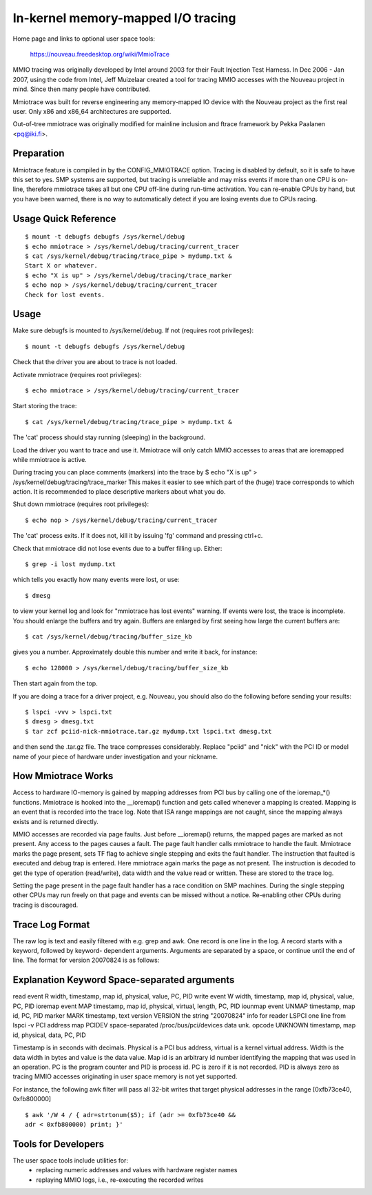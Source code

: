 ===================================
In-kernel memory-mapped I/O tracing
===================================


Home page and links to optional user space tools:

	https://nouveau.freedesktop.org/wiki/MmioTrace

MMIO tracing was originally developed by Intel around 2003 for their Fault
Injection Test Harness. In Dec 2006 - Jan 2007, using the code from Intel,
Jeff Muizelaar created a tool for tracing MMIO accesses with the Nouveau
project in mind. Since then many people have contributed.

Mmiotrace was built for reverse engineering any memory-mapped IO device with
the Nouveau project as the first real user. Only x86 and x86_64 architectures
are supported.

Out-of-tree mmiotrace was originally modified for mainline inclusion and
ftrace framework by Pekka Paalanen <pq@iki.fi>.


Preparation
-----------

Mmiotrace feature is compiled in by the CONFIG_MMIOTRACE option. Tracing is
disabled by default, so it is safe to have this set to yes. SMP systems are
supported, but tracing is unreliable and may miss events if more than one CPU
is on-line, therefore mmiotrace takes all but one CPU off-line during run-time
activation. You can re-enable CPUs by hand, but you have been warned, there
is no way to automatically detect if you are losing events due to CPUs racing.


Usage Quick Reference
---------------------
::

	$ mount -t debugfs debugfs /sys/kernel/debug
	$ echo mmiotrace > /sys/kernel/debug/tracing/current_tracer
	$ cat /sys/kernel/debug/tracing/trace_pipe > mydump.txt &
	Start X or whatever.
	$ echo "X is up" > /sys/kernel/debug/tracing/trace_marker
	$ echo nop > /sys/kernel/debug/tracing/current_tracer
	Check for lost events.


Usage
-----

Make sure debugfs is mounted to /sys/kernel/debug.
If not (requires root privileges)::

	$ mount -t debugfs debugfs /sys/kernel/debug

Check that the driver you are about to trace is not loaded.

Activate mmiotrace (requires root privileges)::

	$ echo mmiotrace > /sys/kernel/debug/tracing/current_tracer

Start storing the trace::

	$ cat /sys/kernel/debug/tracing/trace_pipe > mydump.txt &

The 'cat' process should stay running (sleeping) in the background.

Load the driver you want to trace and use it. Mmiotrace will only catch MMIO
accesses to areas that are ioremapped while mmiotrace is active.

During tracing you can place comments (markers) into the trace by
$ echo "X is up" > /sys/kernel/debug/tracing/trace_marker
This makes it easier to see which part of the (huge) trace corresponds to
which action. It is recommended to place descriptive markers about what you
do.

Shut down mmiotrace (requires root privileges)::

	$ echo nop > /sys/kernel/debug/tracing/current_tracer

The 'cat' process exits. If it does not, kill it by issuing 'fg' command and
pressing ctrl+c.

Check that mmiotrace did not lose events due to a buffer filling up. Either::

	$ grep -i lost mydump.txt

which tells you exactly how many events were lost, or use::

	$ dmesg

to view your kernel log and look for "mmiotrace has lost events" warning. If
events were lost, the trace is incomplete. You should enlarge the buffers and
try again. Buffers are enlarged by first seeing how large the current buffers
are::

	$ cat /sys/kernel/debug/tracing/buffer_size_kb

gives you a number. Approximately double this number and write it back, for
instance::

	$ echo 128000 > /sys/kernel/debug/tracing/buffer_size_kb

Then start again from the top.

If you are doing a trace for a driver project, e.g. Nouveau, you should also
do the following before sending your results::

	$ lspci -vvv > lspci.txt
	$ dmesg > dmesg.txt
	$ tar zcf pciid-nick-mmiotrace.tar.gz mydump.txt lspci.txt dmesg.txt

and then send the .tar.gz file. The trace compresses considerably. Replace
"pciid" and "nick" with the PCI ID or model name of your piece of hardware
under investigation and your nickname.


How Mmiotrace Works
-------------------

Access to hardware IO-memory is gained by mapping addresses from PCI bus by
calling one of the ioremap_*() functions. Mmiotrace is hooked into the
__ioremap() function and gets called whenever a mapping is created. Mapping is
an event that is recorded into the trace log. Note that ISA range mappings
are not caught, since the mapping always exists and is returned directly.

MMIO accesses are recorded via page faults. Just before __ioremap() returns,
the mapped pages are marked as not present. Any access to the pages causes a
fault. The page fault handler calls mmiotrace to handle the fault. Mmiotrace
marks the page present, sets TF flag to achieve single stepping and exits the
fault handler. The instruction that faulted is executed and debug trap is
entered. Here mmiotrace again marks the page as not present. The instruction
is decoded to get the type of operation (read/write), data width and the value
read or written. These are stored to the trace log.

Setting the page present in the page fault handler has a race condition on SMP
machines. During the single stepping other CPUs may run freely on that page
and events can be missed without a notice. Re-enabling other CPUs during
tracing is discouraged.


Trace Log Format
----------------

The raw log is text and easily filtered with e.g. grep and awk. One record is
one line in the log. A record starts with a keyword, followed by keyword-
dependent arguments. Arguments are separated by a space, or continue until the
end of line. The format for version 20070824 is as follows:

Explanation	Keyword	Space-separated arguments
---------------------------------------------------------------------------

read event	R	width, timestamp, map id, physical, value, PC, PID
write event	W	width, timestamp, map id, physical, value, PC, PID
ioremap event	MAP	timestamp, map id, physical, virtual, length, PC, PID
iounmap event	UNMAP	timestamp, map id, PC, PID
marker		MARK	timestamp, text
version		VERSION	the string "20070824"
info for reader	LSPCI	one line from lspci -v
PCI address map	PCIDEV	space-separated /proc/bus/pci/devices data
unk. opcode	UNKNOWN	timestamp, map id, physical, data, PC, PID

Timestamp is in seconds with decimals. Physical is a PCI bus address, virtual
is a kernel virtual address. Width is the data width in bytes and value is the
data value. Map id is an arbitrary id number identifying the mapping that was
used in an operation. PC is the program counter and PID is process id. PC is
zero if it is not recorded. PID is always zero as tracing MMIO accesses
originating in user space memory is not yet supported.

For instance, the following awk filter will pass all 32-bit writes that target
physical addresses in the range [0xfb73ce40, 0xfb800000]
::

	$ awk '/W 4 / { adr=strtonum($5); if (adr >= 0xfb73ce40 &&
	adr < 0xfb800000) print; }'


Tools for Developers
--------------------

The user space tools include utilities for:
  - replacing numeric addresses and values with hardware register names
  - replaying MMIO logs, i.e., re-executing the recorded writes


